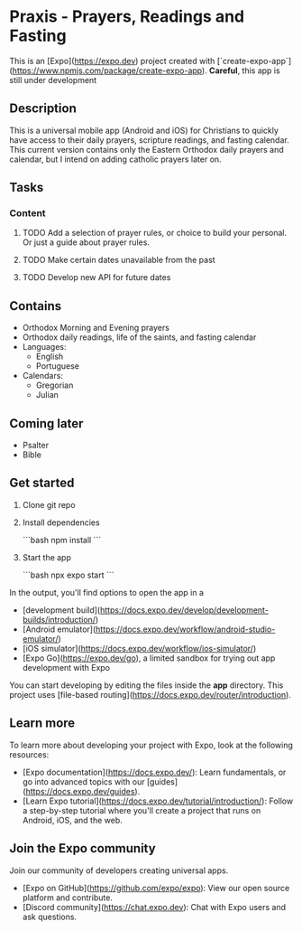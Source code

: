 * Praxis - Prayers, Readings and Fasting

This is an [Expo](https://expo.dev) project created with [`create-expo-app`](https://www.npmjs.com/package/create-expo-app).
**Careful**, this app is still under development

** Description
This is a universal mobile app (Android and iOS) for Christians to quickly have access to their daily prayers, scripture readings, and fasting calendar. This current version contains only the Eastern Orthodox daily prayers and calendar, but I intend on adding catholic prayers later on.

** Tasks
*** Content
**** TODO Add a selection of prayer rules, or choice to build your personal. Or just a guide about prayer rules.
**** TODO Make certain dates unavailable from the past
**** TODO Develop new API for future dates

** Contains
- Orthodox Morning and Evening prayers
- Orthodox daily readings, life of the saints, and fasting calendar
- Languages:
  - English
  - Portuguese
- Calendars:
  - Gregorian
  - Julian

** Coming later
- Psalter
- Bible

** Get started

1. Clone git repo

2. Install dependencies

   ```bash
   npm install
   ```

3. Start the app

   ```bash
    npx expo start
   ```

In the output, you'll find options to open the app in a

- [development build](https://docs.expo.dev/develop/development-builds/introduction/)
- [Android emulator](https://docs.expo.dev/workflow/android-studio-emulator/)
- [iOS simulator](https://docs.expo.dev/workflow/ios-simulator/)
- [Expo Go](https://expo.dev/go), a limited sandbox for trying out app development with Expo

You can start developing by editing the files inside the **app** directory. This project uses [file-based routing](https://docs.expo.dev/router/introduction).


** Learn more

To learn more about developing your project with Expo, look at the following resources:

- [Expo documentation](https://docs.expo.dev/): Learn fundamentals, or go into advanced topics with our [guides](https://docs.expo.dev/guides).
- [Learn Expo tutorial](https://docs.expo.dev/tutorial/introduction/): Follow a step-by-step tutorial where you'll create a project that runs on Android, iOS, and the web.

** Join the Expo community

Join our community of developers creating universal apps.

- [Expo on GitHub](https://github.com/expo/expo): View our open source platform and contribute.
- [Discord community](https://chat.expo.dev): Chat with Expo users and ask questions.
